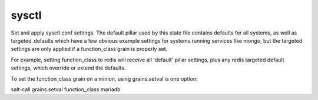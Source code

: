 sysctl
======

Set and apply sysctl.conf settings.  The default pillar
used by this state file contains defaults for all systems,
as well as targeted_defaults which have a few obvious
example settings for systems running services like mongo,
but the targeted settings are only applied if a
function_class grain is properly set.

For example, setting function_class to redis will receive
all 'default' pillar settings, plus any redis targeted
default settings, which override or extend the defaults.

To set the function_class grain on a minion, using grains.setval
is one option:

salt-call grains.setval function_class mariadb
